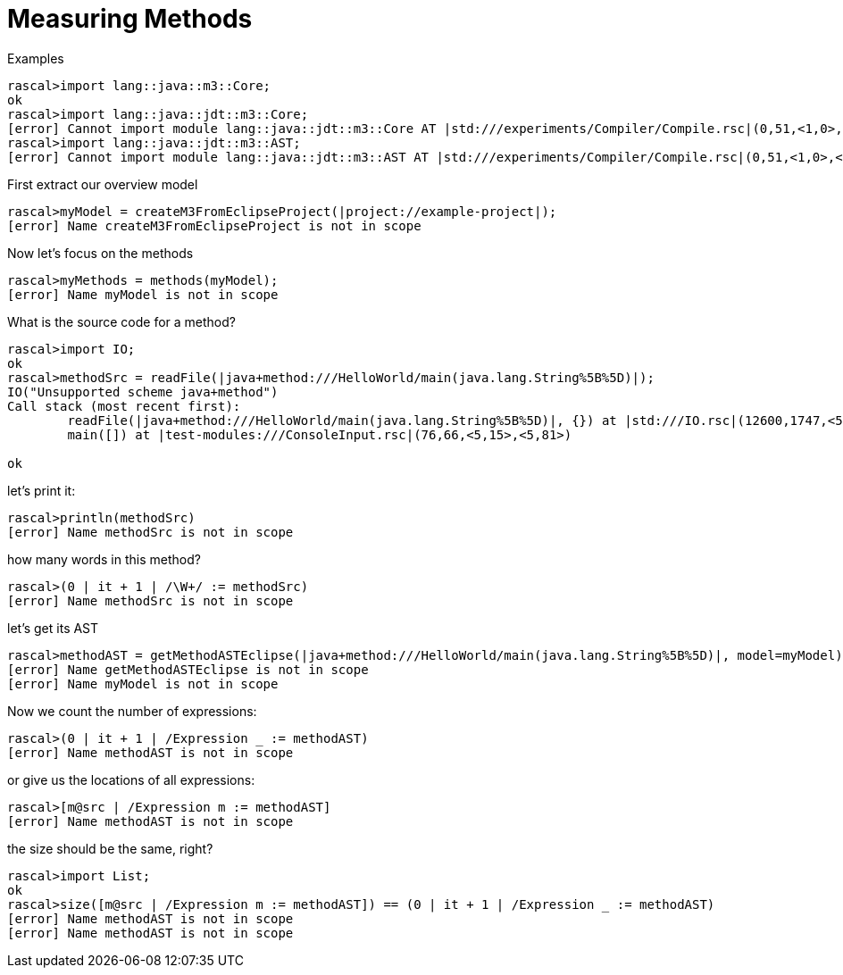 
[[MeasuringJava-MeasuringMethods]]
# Measuring Methods
:concept: Metrics/MeasuringJava/MeasuringMethods

.Synopsis


.Syntax

.Types

.Function
       
.Usage

.Description

.Examples

[source,rascal-shell]
----
rascal>import lang::java::m3::Core;
ok
rascal>import lang::java::jdt::m3::Core;
[error] Cannot import module lang::java::jdt::m3::Core AT |std:///experiments/Compiler/Compile.rsc|(0,51,<1,0>,<1,51>)
rascal>import lang::java::jdt::m3::AST;
[error] Cannot import module lang::java::jdt::m3::AST AT |std:///experiments/Compiler/Compile.rsc|(0,51,<1,0>,<1,51>)
----
First extract our overview model
[source,rascal-shell]
----
rascal>myModel = createM3FromEclipseProject(|project://example-project|);
[error] Name createM3FromEclipseProject is not in scope
----
Now let's focus on the methods
[source,rascal-shell]
----
rascal>myMethods = methods(myModel);
[error] Name myModel is not in scope
----
What is the source code for a method?
[source,rascal-shell]
----
rascal>import IO;
ok
rascal>methodSrc = readFile(|java+method:///HelloWorld/main(java.lang.String%5B%5D)|);
IO("Unsupported scheme java+method")
Call stack (most recent first):
	readFile(|java+method:///HelloWorld/main(java.lang.String%5B%5D)|, {}) at |std:///IO.rsc|(12600,1747,<540,0>,<576,43>)
	main([]) at |test-modules:///ConsoleInput.rsc|(76,66,<5,15>,<5,81>)

ok
----
let's print it:
[source,rascal-shell]
----
rascal>println(methodSrc)
[error] Name methodSrc is not in scope
----
how many words in this method?
[source,rascal-shell]
----
rascal>(0 | it + 1 | /\W+/ := methodSrc)
[error] Name methodSrc is not in scope
----
let's get its AST
[source,rascal-shell]
----
rascal>methodAST = getMethodASTEclipse(|java+method:///HelloWorld/main(java.lang.String%5B%5D)|, model=myModel);
[error] Name getMethodASTEclipse is not in scope
[error] Name myModel is not in scope
----
Now we count the number of expressions:
[source,rascal-shell]
----
rascal>(0 | it + 1 | /Expression _ := methodAST)
[error] Name methodAST is not in scope
----
or give us the locations of all expressions:
[source,rascal-shell]
----
rascal>[m@src | /Expression m := methodAST]
[error] Name methodAST is not in scope
----
the size should be the same, right?
[source,rascal-shell]
----
rascal>import List;
ok
rascal>size([m@src | /Expression m := methodAST]) == (0 | it + 1 | /Expression _ := methodAST)
[error] Name methodAST is not in scope
[error] Name methodAST is not in scope
----

.Benefits

.Pitfalls


:leveloffset: +1

:leveloffset: -1